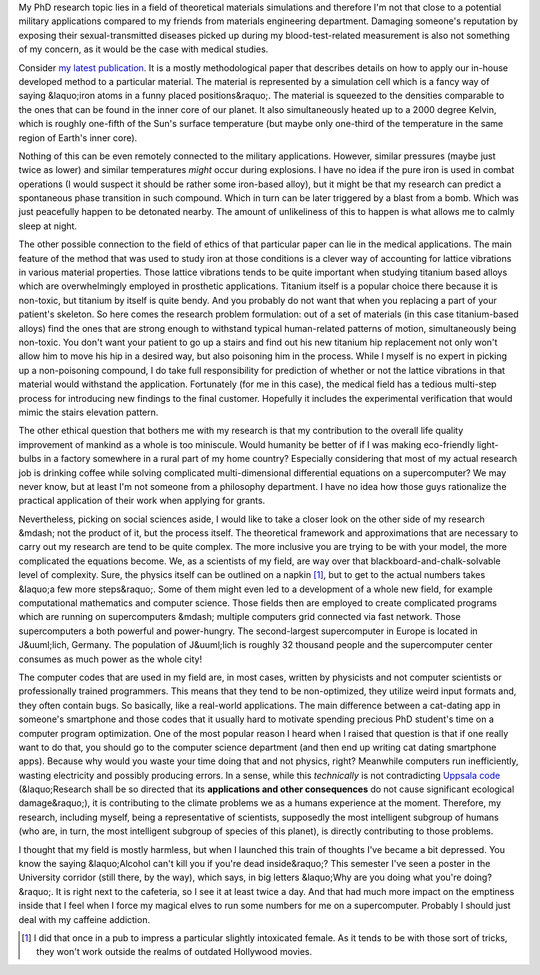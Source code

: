 .. title: Some ethical concerns of Theoretical Materials Science
.. slug: some-ethical-concerns-of-theoretical-materials-science
.. date: 2016-12-26 06:34:25 UTC+01:00
.. tags: science
.. category: 
.. link: 
.. description: 
.. type: text


My PhD research topic lies in a field of theoretical materials simulations and therefore I'm not that close to a potential military applications compared to my friends from materials engineering department. Damaging someone's reputation by exposing their sexual-transmitted diseases picked up during my blood-test-related measurement is also not something of my concern, as it would be the case with medical studies.

Consider `my latest publication <http://pubs.acs.org/doi/abs/10.1021/acs.jpca.6b08633>`_. It is a mostly methodological paper that describes details on how to apply our in-house developed method to a particular material. The material is represented by a simulation cell which is a fancy way of saying &laquo;iron atoms in a funny placed positions&raquo;. The material is squeezed to the densities comparable to the ones that can be found in the inner core of our planet. It also simultaneously heated up to a 2000 degree Kelvin, which is roughly one-fifth of the Sun's surface temperature (but maybe only one-third of the temperature in the same region of Earth's inner core). 

Nothing of this can be even remotely connected to the military applications. However, similar pressures (maybe just twice as lower) and similar temperatures *might* occur during explosions. I have no idea if the pure iron is used in combat operations (I would suspect it should be rather some iron-based alloy), but it might be that my research can predict a spontaneous phase transition in such compound. Which in turn can be later triggered by a blast from a bomb. Which was just peacefully happen to be detonated nearby. The amount of unlikeliness of this to happen is what allows me to calmly sleep at night.

The other possible connection to the field of ethics of that particular paper can lie in the medical applications. The main feature of the method that was used to study iron at those conditions is a clever way of accounting for lattice vibrations in various material properties. Those lattice vibrations tends to be quite important when studying titanium based alloys which are overwhelmingly employed in prosthetic applications. Titanium itself is a popular choice there because it is non-toxic, but titanium by itself is quite bendy. And you probably do not want that when you replacing a part of your patient's skeleton. So here comes the research problem formulation: out of a set of materials (in this case titanium-based alloys) find the ones that are strong enough to withstand typical human-related patterns of motion, simultaneously being non-toxic. You don't want your patient to go up a stairs and find out his new titanium hip replacement not only won't allow him to move his hip in a desired way, but also poisoning him in the process. While I myself is no expert in picking up a non-poisoning compound, I do take full responsibility for prediction of whether or not the lattice vibrations in that material would withstand the application. Fortunately (for me in this case), the medical field has a tedious multi-step process for introducing new findings to the final customer. Hopefully it includes the experimental verification that would mimic the stairs elevation pattern.

The other ethical question that bothers me with my research is that my contribution to the overall life quality improvement of mankind as a whole is too miniscule. Would humanity be better of if I was making eco-friendly light-bulbs in a factory somewhere in a rural part of my home country? Especially considering that most of my actual research job is drinking coffee while solving complicated multi-dimensional differential equations on a supercomputer? We may never know, but at least I'm not someone from a philosophy department. I have no idea how those guys rationalize the practical application of their work when applying for grants.

Nevertheless, picking on social sciences aside, I would like to take a closer look on the other side of my research &mdash; not the product of it, but the process itself. The theoretical framework and approximations that are necessary to carry out my research are tend to be quite complex. The more inclusive you are trying to be with your model, the more complicated the equations become. We, as a scientists of my field, are way over that blackboard-and-chalk-solvable level of complexity. Sure, the physics itself can be outlined on a napkin [#]_, but to get to the actual numbers takes &laquo;a few more steps&raquo;. Some of them might even led to a development of a whole new field, for example computational mathematics and computer science. Those fields then are employed to create complicated programs which are running on supercomputers &mdash; multiple computers grid connected via fast network. Those supercomputers a both powerful and power-hungry. The second-largest supercomputer in Europe is located in J&uuml;lich, Germany. The population of J&uuml;lich is roughly 32 thousand people and the supercomputer center consumes as much power as the whole city!

The computer codes that are used in my field are, in most cases, written by physicists and not computer scientists or professionally trained programmers. This means that they tend to be non-optimized, they utilize weird input formats and, they often contain bugs. So basically, like a real-world applications. The main difference between a cat-dating app in someone's smartphone and those codes that it usually hard to motivate spending precious PhD student's time on a computer program optimization. One of the most popular reason I heard when I raised that question is that if one really want to do that, you should go to the computer science department (and then end up writing cat dating smartphone apps). Because why would you waste your time doing that and not physics, right? Meanwhile computers run inefficiently, wasting electricity and possibly producing errors. In a sense, while this *technically* is not contradicting `Uppsala code <http://ethics.iit.edu/ecodes/node/5841>`_ (&laquo;Research shall be so directed that its **applications and other consequences** do not cause significant ecological damage&raquo;), it is contributing to the climate problems we as a humans experience at the moment. Therefore, my research, including myself, being a representative of scientists, supposedly the most intelligent subgroup of humans (who are, in turn, the most intelligent subgroup of species of this planet), is directly contributing to those problems.

I thought that my field is mostly harmless, but when I launched this train of thoughts I've became a bit depressed. You know the saying &laquo;Alcohol can't kill you if you're dead inside&raquo;? This semester I've seen a poster in the University corridor (still there, by the way), which says, in big letters &laquo;Why are you doing what you're doing?&raquo;. It is right next to the cafeteria, so I see it at least twice a day. And that had much more impact on the emptiness inside that I feel when I force my magical elves to run some numbers for me on a supercomputer. Probably I should just deal with my caffeine addiction.

.. [#] I did that once in a pub to impress a particular slightly intoxicated female. As it tends to be with those sort of tricks, they won't work outside the realms of outdated Hollywood movies.
